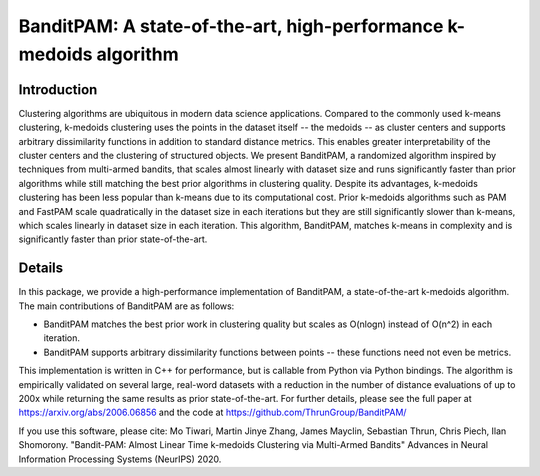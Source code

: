 BanditPAM: A state-of-the-art, high-performance k-medoids algorithm
===================================================================

Introduction
------------
Clustering algorithms are ubiquitous in modern data science applications. Compared to the commonly used k-means clustering, k-medoids clustering 
uses the points in the dataset itself -- the medoids -- as cluster centers and supports arbitrary dissimilarity functions
in addition to standard distance metrics. This enables greater interpretability of the cluster centers and the clustering of structured 
objects. We present BanditPAM, a randomized algorithm inspired by techniques from multi-armed bandits, that scales almost linearly 
with dataset size and runs significantly faster than prior algorithms while still matching the best prior algorithms in clustering quality. 
Despite its advantages, k-medoids clustering has been less popular than k-means due to its computational cost. 
Prior k-medoids algorithms such as PAM and FastPAM scale quadratically in the dataset size in each iterations
but they are still significantly slower than k-means, which scales linearly in dataset size in each iteration. This algorithm, 
BanditPAM, matches k-means in complexity and is significantly faster than prior state-of-the-art.

Details
-------
In this package, we provide a high-performance implementation of BanditPAM, a state-of-the-art k-medoids algorithm. 
The main contributions of BanditPAM are as follows:

* BanditPAM matches the best prior work in clustering quality but scales as O(nlogn) instead of O(n^2) in each iteration.
* BanditPAM supports arbitrary dissimilarity functions between points -- these functions need not even be metrics. 
  
This implementation is written in C++ for performance, but is callable from Python via Python bindings. The algorithm is empirically
validated on several large, real-word datasets with a reduction in the number of distance evaluations of up to 200x while returning the same results as 
prior state-of-the-art. For further details, please see the full paper at https://arxiv.org/abs/2006.06856 and the code at https://github.com/ThrunGroup/BanditPAM/

If you use this software, please cite:
Mo Tiwari, Martin Jinye Zhang, James Mayclin, Sebastian Thrun, Chris Piech, Ilan Shomorony. "Bandit-PAM: Almost Linear Time k-medoids Clustering via Multi-Armed Bandits" Advances in Neural Information Processing Systems (NeurIPS) 2020.
